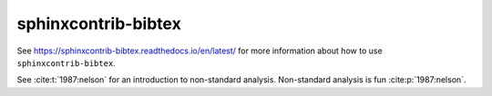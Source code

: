 sphinxcontrib-bibtex
====================

See https://sphinxcontrib-bibtex.readthedocs.io/en/latest/ for more information about how to use ``sphinxcontrib-bibtex``.

See :cite:t:`1987:nelson` for an introduction to non-standard analysis.
Non-standard analysis is fun :cite:p:`1987:nelson`.

.. bibliography::
